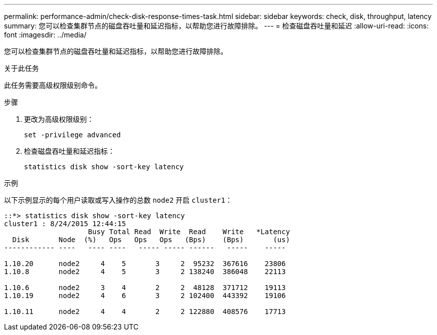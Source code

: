 ---
permalink: performance-admin/check-disk-response-times-task.html 
sidebar: sidebar 
keywords: check, disk, throughput, latency 
summary: 您可以检查集群节点的磁盘吞吐量和延迟指标，以帮助您进行故障排除。 
---
= 检查磁盘吞吐量和延迟
:allow-uri-read: 
:icons: font
:imagesdir: ../media/


[role="lead"]
您可以检查集群节点的磁盘吞吐量和延迟指标，以帮助您进行故障排除。

.关于此任务
此任务需要高级权限级别命令。

.步骤
. 更改为高级权限级别：
+
`set -privilege advanced`

. 检查磁盘吞吐量和延迟指标：
+
`statistics disk show -sort-key latency`



.示例
以下示例显示的每个用户读取或写入操作的总数 `node2` 开启 `cluster1`：

[listing]
----
::*> statistics disk show -sort-key latency
cluster1 : 8/24/2015 12:44:15
                    Busy Total Read  Write  Read    Write   *Latency
  Disk       Node  (%)   Ops   Ops   Ops   (Bps)    (Bps)       (us)
------------ ----   ---- ----   ----- ----- ------   -----    -----

1.10.20      node2     4    5       3     2  95232  367616    23806
1.10.8       node2     4    5       3     2 138240  386048    22113

1.10.6       node2     3    4       2     2  48128  371712    19113
1.10.19      node2     4    6       3     2 102400  443392    19106

1.10.11      node2     4    4       2     2 122880  408576    17713
----